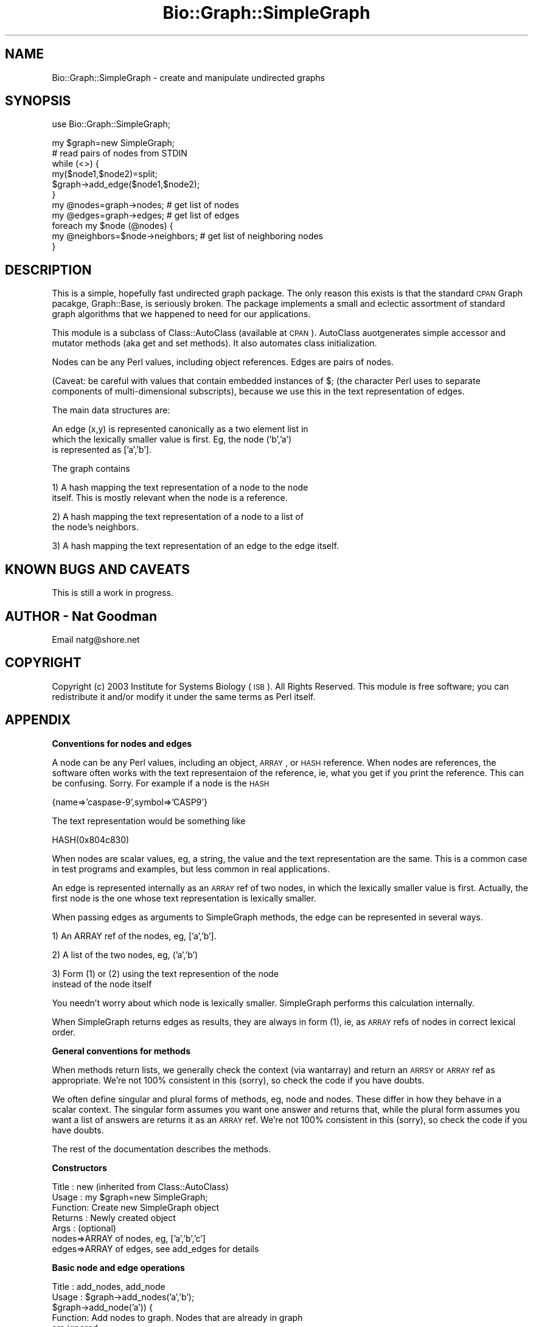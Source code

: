 .\" Automatically generated by Pod::Man v1.37, Pod::Parser v1.32
.\"
.\" Standard preamble:
.\" ========================================================================
.de Sh \" Subsection heading
.br
.if t .Sp
.ne 5
.PP
\fB\\$1\fR
.PP
..
.de Sp \" Vertical space (when we can't use .PP)
.if t .sp .5v
.if n .sp
..
.de Vb \" Begin verbatim text
.ft CW
.nf
.ne \\$1
..
.de Ve \" End verbatim text
.ft R
.fi
..
.\" Set up some character translations and predefined strings.  \*(-- will
.\" give an unbreakable dash, \*(PI will give pi, \*(L" will give a left
.\" double quote, and \*(R" will give a right double quote.  | will give a
.\" real vertical bar.  \*(C+ will give a nicer C++.  Capital omega is used to
.\" do unbreakable dashes and therefore won't be available.  \*(C` and \*(C'
.\" expand to `' in nroff, nothing in troff, for use with C<>.
.tr \(*W-|\(bv\*(Tr
.ds C+ C\v'-.1v'\h'-1p'\s-2+\h'-1p'+\s0\v'.1v'\h'-1p'
.ie n \{\
.    ds -- \(*W-
.    ds PI pi
.    if (\n(.H=4u)&(1m=24u) .ds -- \(*W\h'-12u'\(*W\h'-12u'-\" diablo 10 pitch
.    if (\n(.H=4u)&(1m=20u) .ds -- \(*W\h'-12u'\(*W\h'-8u'-\"  diablo 12 pitch
.    ds L" ""
.    ds R" ""
.    ds C` ""
.    ds C' ""
'br\}
.el\{\
.    ds -- \|\(em\|
.    ds PI \(*p
.    ds L" ``
.    ds R" ''
'br\}
.\"
.\" If the F register is turned on, we'll generate index entries on stderr for
.\" titles (.TH), headers (.SH), subsections (.Sh), items (.Ip), and index
.\" entries marked with X<> in POD.  Of course, you'll have to process the
.\" output yourself in some meaningful fashion.
.if \nF \{\
.    de IX
.    tm Index:\\$1\t\\n%\t"\\$2"
..
.    nr % 0
.    rr F
.\}
.\"
.\" For nroff, turn off justification.  Always turn off hyphenation; it makes
.\" way too many mistakes in technical documents.
.hy 0
.if n .na
.\"
.\" Accent mark definitions (@(#)ms.acc 1.5 88/02/08 SMI; from UCB 4.2).
.\" Fear.  Run.  Save yourself.  No user-serviceable parts.
.    \" fudge factors for nroff and troff
.if n \{\
.    ds #H 0
.    ds #V .8m
.    ds #F .3m
.    ds #[ \f1
.    ds #] \fP
.\}
.if t \{\
.    ds #H ((1u-(\\\\n(.fu%2u))*.13m)
.    ds #V .6m
.    ds #F 0
.    ds #[ \&
.    ds #] \&
.\}
.    \" simple accents for nroff and troff
.if n \{\
.    ds ' \&
.    ds ` \&
.    ds ^ \&
.    ds , \&
.    ds ~ ~
.    ds /
.\}
.if t \{\
.    ds ' \\k:\h'-(\\n(.wu*8/10-\*(#H)'\'\h"|\\n:u"
.    ds ` \\k:\h'-(\\n(.wu*8/10-\*(#H)'\`\h'|\\n:u'
.    ds ^ \\k:\h'-(\\n(.wu*10/11-\*(#H)'^\h'|\\n:u'
.    ds , \\k:\h'-(\\n(.wu*8/10)',\h'|\\n:u'
.    ds ~ \\k:\h'-(\\n(.wu-\*(#H-.1m)'~\h'|\\n:u'
.    ds / \\k:\h'-(\\n(.wu*8/10-\*(#H)'\z\(sl\h'|\\n:u'
.\}
.    \" troff and (daisy-wheel) nroff accents
.ds : \\k:\h'-(\\n(.wu*8/10-\*(#H+.1m+\*(#F)'\v'-\*(#V'\z.\h'.2m+\*(#F'.\h'|\\n:u'\v'\*(#V'
.ds 8 \h'\*(#H'\(*b\h'-\*(#H'
.ds o \\k:\h'-(\\n(.wu+\w'\(de'u-\*(#H)/2u'\v'-.3n'\*(#[\z\(de\v'.3n'\h'|\\n:u'\*(#]
.ds d- \h'\*(#H'\(pd\h'-\w'~'u'\v'-.25m'\f2\(hy\fP\v'.25m'\h'-\*(#H'
.ds D- D\\k:\h'-\w'D'u'\v'-.11m'\z\(hy\v'.11m'\h'|\\n:u'
.ds th \*(#[\v'.3m'\s+1I\s-1\v'-.3m'\h'-(\w'I'u*2/3)'\s-1o\s+1\*(#]
.ds Th \*(#[\s+2I\s-2\h'-\w'I'u*3/5'\v'-.3m'o\v'.3m'\*(#]
.ds ae a\h'-(\w'a'u*4/10)'e
.ds Ae A\h'-(\w'A'u*4/10)'E
.    \" corrections for vroff
.if v .ds ~ \\k:\h'-(\\n(.wu*9/10-\*(#H)'\s-2\u~\d\s+2\h'|\\n:u'
.if v .ds ^ \\k:\h'-(\\n(.wu*10/11-\*(#H)'\v'-.4m'^\v'.4m'\h'|\\n:u'
.    \" for low resolution devices (crt and lpr)
.if \n(.H>23 .if \n(.V>19 \
\{\
.    ds : e
.    ds 8 ss
.    ds o a
.    ds d- d\h'-1'\(ga
.    ds D- D\h'-1'\(hy
.    ds th \o'bp'
.    ds Th \o'LP'
.    ds ae ae
.    ds Ae AE
.\}
.rm #[ #] #H #V #F C
.\" ========================================================================
.\"
.IX Title "Bio::Graph::SimpleGraph 3"
.TH Bio::Graph::SimpleGraph 3 "2008-07-07" "perl v5.8.8" "User Contributed Perl Documentation"
.SH "NAME"
Bio::Graph::SimpleGraph \- create and manipulate undirected graphs
.SH "SYNOPSIS"
.IX Header "SYNOPSIS"
.Vb 1
\&  use Bio::Graph::SimpleGraph;
.Ve
.PP
.Vb 11
\&  my $graph=new SimpleGraph;
\&  # read pairs of nodes from STDIN
\&  while (<>) {
\&    my($node1,$node2)=split;
\&    $graph->add_edge($node1,$node2);
\&  }
\&  my @nodes=graph->nodes;           # get list of nodes
\&  my @edges=graph->edges;           # get list of edges
\&  foreach my $node (@nodes) {
\&    my @neighbors=$node->neighbors; # get list of neighboring nodes
\&  }
.Ve
.SH "DESCRIPTION"
.IX Header "DESCRIPTION"
This is a simple, hopefully fast undirected graph package. The only
reason this exists is that the standard \s-1CPAN\s0 Graph pacakge,
Graph::Base, is seriously broken.  The package implements a small and
eclectic assortment of standard graph algorithms that we happened to
need for our applications.
.PP
This module is a subclass of Class::AutoClass (available at \s-1CPAN\s0).
AutoClass auotgenerates simple accessor and mutator methods (aka get
and set methods).  It also automates class initialization.
.PP
Nodes can be any Perl values, including object references. Edges are 
pairs of nodes. 
.PP
(Caveat: be careful with values that contain embedded instances of $;
(the character Perl uses to separate components of multi-dimensional
subscripts), because we use this in the text representation of edges.
.PP
The main data structures are:
.PP
.Vb 3
\&  An edge (x,y) is represented canonically as a two element list in
\&  which the lexically smaller value is first.  Eg, the node ('b','a')
\&  is represented as ['a','b'].
.Ve
.PP
.Vb 1
\&  The graph contains
.Ve
.PP
.Vb 2
\&  1) A hash mapping the text representation of a node to the node
\&     itself.  This is mostly relevant when the node is a reference.
.Ve
.PP
.Vb 2
\&  2) A hash mapping the text representation of a node to a list of 
\&     the node's neighbors.
.Ve
.PP
.Vb 1
\&  3) A hash mapping the text representation of an edge to the edge itself.
.Ve
.SH "KNOWN BUGS AND CAVEATS"
.IX Header "KNOWN BUGS AND CAVEATS"
This is still a work in progress.
.SH "AUTHOR \- Nat Goodman"
.IX Header "AUTHOR - Nat Goodman"
Email natg@shore.net
.SH "COPYRIGHT"
.IX Header "COPYRIGHT"
Copyright (c) 2003 Institute for Systems Biology (\s-1ISB\s0). All Rights Reserved.
This module is free software; you can redistribute it and/or modify
it under the same terms as Perl itself.
.SH "APPENDIX"
.IX Header "APPENDIX"
.Sh "Conventions for nodes and edges"
.IX Subsection "Conventions for nodes and edges"
A node can be any Perl values, including an object, \s-1ARRAY\s0, or \s-1HASH\s0
reference.  When nodes are references, the software often works with
the text representaion of the reference, ie, what you get if you print
the reference.  This can be confusing.  Sorry.  For example if a node
is the \s-1HASH\s0
.PP
.Vb 1
\&  {name=>'caspase-9',symbol=>'CASP9'}
.Ve
.PP
The text representation would be something like
.PP
.Vb 1
\&  HASH(0x804c830)
.Ve
.PP
When nodes are scalar values, eg, a string, the value and the text
representation are the same.  This is a common case in test programs
and examples, but less common in real applications.
.PP
An edge is represented internally as an \s-1ARRAY\s0 ref of two nodes, in
which the lexically smaller value is first.  Actually, the first node
is the one whose text representation is lexically smaller.
.PP
When passing edges as arguments to SimpleGraph methods, the edge can
be represented in several ways.
.PP
.Vb 1
\&  1) An ARRAY ref of the nodes, eg, ['a','b'].
.Ve
.PP
.Vb 1
\&  2) A list of the two nodes, eg, ('a','b')
.Ve
.PP
.Vb 2
\&  3) Form (1) or (2) using the text represention of the node 
\&     instead of the node itself
.Ve
.PP
You needn't worry about which node is lexically smaller.  SimpleGraph
performs this calculation internally.
.PP
When SimpleGraph returns edges as results, they are always in form
(1), ie, as \s-1ARRAY\s0 refs of nodes in correct lexical order.
.Sh "General conventions for methods"
.IX Subsection "General conventions for methods"
When methods return lists, we generally check the context (via
wantarray) and return an \s-1ARRSY\s0 or \s-1ARRAY\s0 ref as appropriate.  We're not
100% consistent in this (sorry), so check the code if you have doubts.
.PP
We often define singular and plural forms of methods, eg, node and
nodes.  These differ in how they behave in a scalar context.  The
singular form assumes you want one answer and returns that, while the
plural form assumes you want a list of answers are returns it as an
\&\s-1ARRAY\s0 ref.  We're not 100% consistent in this (sorry), so check the
code if you have doubts.
.PP
The rest of the documentation describes the methods.
.Sh "Constructors"
.IX Subsection "Constructors"
.Vb 7
\& Title   : new (inherited from Class::AutoClass)
\& Usage   : my $graph=new SimpleGraph;
\& Function: Create new SimpleGraph object
\& Returns : Newly created object
\& Args    : (optional)
\&           nodes=>ARRAY of nodes, eg, ['a','b','c']
\&           edges=>ARRAY of edges, see add_edges for details
.Ve
.Sh "Basic node and edge operations"
.IX Subsection "Basic node and edge operations"
.Vb 8
\& Title   : add_nodes, add_node
\& Usage   : $graph->add_nodes('a','b');
\&           $graph->add_node('a')) {
\& Function: Add nodes to graph. Nodes that are already in graph
\&           are ignored.
\& Args    : ARRAY of nodes.
\& Returns : Nothing useful
\& Note    : Singular and plural forms are synonymous
.Ve
.PP
.Vb 12
\& Title   : add_edges, add_edge
\& Usage   : $graph->add_edges('a','b',['b','c']);
\&           $graph->add_edge('c','d')) {
\& Function: Add edges to graph. 
\&           Edges that are already in graph are not added again, but
\&           are placed in a separate 'duplicate edges' list.
\&           Automatically adds any nodes that are not yet in the graph.
\& Args    : ARRAY of edges in any of the forms described in the
\&           previous section.  The forms can be mixed as shown in
\&           the Usage here.
\& Returns : Nothing useful
\& Note    : Singular and plural forms are synonymous
.Ve
.PP
.Vb 14
\& Title   : nodes
\& Usage   : my @nodes=$graph->nodes;
\&           if (@{$graph->nodes('a','b')}==2) {
\&             print "a, b are both nodes\en";
\&           }
\& Function: Return all nodes or the given ones.  
\&           With no args returns all nodes.  
\&           With args, returns the nodes corresponding to each arg, or
\&           undef if the arg is not a node.  Useful for testing whether
\&           a given value is a node in the graph.
\& Args    : (optional)
\&           ARRAY of nodes or text representations of nodes
\& Returns : ARRAY or ARRAY ref of nodes (for args that correspond to
\&           nodes), or undef (for args that are not nodes)
.Ve
.PP
.Vb 16
\& Title   : edges
\& Usage   : my @edges=$graph->edges;
\&           if (@{$graph->edges('a','b',['b','c'])}==2) {
\&             print "[a,b] and [b,c] are both edges\en";
\&           }
\& Function: Return all edges or the given ones.  
\&           With no args returns all edges.  
\&           With args, returns the edges corresponding to each arg, or
\&           undef if the arg is not a edge.  Useful for testing whether
\&           a given value is a edge in the graph.
\& Args    : (optional)
\&           One or more edges in any of the forms described in the
\&           previous section.  The forms can be mixed as shown in
\&           the Usage here.
\& Returns : ARRAY or ARRAY ref of edges for args that correspond to
\&           edges), or undef (for args that are not edges)
.Ve
.PP
.Vb 15
\& Title   : node
\& Usage   : if ($graph->node('a')) {
\&             print "a is a node\en";
\&           }
\& Function: Test whether a value is a node in the graph, or map the
\&           text representation of a node to the node itself.  The
\&           method can also be fed a list of values (like the 'nodes'
\&           method) and it will test all of them.
\& Args    : Usually, a single node.
\&           The function also accepts a list of nodes.
\& Returns : In scalar context (the usual case): the node corresponding
\&           to the arg (if there's just one), or the node corresponding
\&           to the first arg (if a list of args were provided, which is
\&           kind of dumb in this case), or undef if the arg is not a
\&           node.
.Ve
.PP
.Vb 3
\&           In array context, it behaves just like 'nodes', returning
\&           an ARRAY of nodes (for args that correspond to nodes), or
\&           undef (for args that are not nodes)
.Ve
.PP
.Vb 19
\& Title   : edge
\& Usage   : if ($graph->edge('a','b')) {
\&             print "a,b is a edge\en";
\&           }
\&           if ($graph->edge(['a','b'])) {
\&             print "[a,b] is a edge\en";
\&           }
\& Function: Test whether a value is a edge in the graph, or map the
\&           text representation of a edge to the edge itself.  The
\&           method can also be fed a list of edges (like the 'edges'
\&           method) and it will test all of them.
\& Args    : Usually, a single edge.  Same format as 'edges'
\&           The function also accepts a list of edges, exactly like 
\&           'edges'
\& Returns : In scalar context (the usual case): the edge corresponding
\&           to the arg (if there's just one), or the or the edge
\&           corresponding to the first arg (if a list of args were
\&           provided, which is kind of dumb in this case), or undef if
\&           the arg is not a edge.
.Ve
.PP
.Vb 3
\&           In array context, it behaves just like 'edge's, returning
\&           an ARRAY of edges (for args that correspond to edges), or
\&           undef (for args that are not edges)
.Ve
.PP
.Vb 11
\& Title   : has_nodes, has_node
\& Usage   : if ($graph->has_nodes('a','b')) {
\&             print "a, b are both nodes\en";
\&           }
\&           if ($graph->has_node('a')) {
\&             print "a is a node\en";
\&           }
\& Function: Return true is all args are nodes.
\& Args    : ARRAY of nodes or text representations of nodes
\& Returns : Boolean
\& Note    : Singular and plural forms are synonymous
.Ve
.PP
.Vb 11
\& Title   : has_edges
\& Usage   : if ($graph->has_edges('a','b',['b','c'])) {
\&             print "[a,b] and [b,c] are both edges\en";
\&           }
\&           if ($graph->has_edge('a','b')) {
\&             print "[a,b] is an edge\en";
\&           }
\& Function: Return true is all args are edges.
\& Args    : ARRAY of edges in the forms described in the section above
\& Returns : Boolean
\& Note    : Singular and plural forms are synonymous
.Ve
.PP
.Vb 14
\& Title   : neighbors, neighbor
\& Usage   : my @nodes=$graph->neighbors($node)
\&           my @nodes=$graph->neighbors($node,'node')
\&           my @edges=$graph->neighbors($edge,'edge');
\& Function: Return the node or edge neighbors of a given node or edge.
\& Args    : (mandatory)
\&           $source: node or edge whose neighbors are sought
\&           (optional)
\&           $what: the word 'node' or 'edge' (actually, anything starting
\&                  with 'n' or 'e' will do)
\&                  default: 'node'
\& Returns : ARRAY or ARRAY ref of nodes or edges
\& Note    : Singular and plural forms are synonymous. This may not be
\&           right.
.Ve
.PP
.Vb 6
\& Title   : dup_edges
\& Usage   : my @dups=$graph->dup_edges;
\& Function: Return duplicate edges
\& Args    : None
\& Returns : ARRAY or ARRAY ref of edges that have been added more than
\&           once.
.Ve
.Sh "Graph properties"
.IX Subsection "Graph properties"
.Vb 7
\& Title   : is_connected
\& Usage   : if ($graph->is_connected) {
\&             print "graph has only one connected component\en";
\&           }
\& Function: Return true if the graph is connected
\& Args    : None
\& Returns : Boolean
.Ve
.PP
.Vb 7
\& Title   : is_empty
\& Usage   : if ($graph->is_empty) {
\&             print "graph has no nodes or edges\en";
\&           }
\& Function: Return true if the graph is empty, ie, has no nodes or edges
\& Args    : None
\& Returns : Boolean
.Ve
.PP
.Vb 8
\& Title   : is_tree
\& Usage   : if ($graph->is_tree) {
\&             print "graph is a tree\en";
\&           }
\& Function: Return true if the graph is a tree, ie, it's connected and
\&           has no cycles
\& Args    : None
\& Returns : Boolean
.Ve
.PP
.Vb 8
\& Title   : is_forest
\& Usage   : if ($graph->is_forest) {
\&             print "graph is a forest\en";
\&           }
\& Function: Return true if the graph is a forest, ie, it has no cycles
\&           but may not be connected
\& Args    : None
\& Returns : Boolean
.Ve
.PP
.Vb 7
\& Title   : is_cyclic
\& Usage   : if ($graph->is_cyclic) {
\&             print "graph contains at least one cycle\en";
\&           }
\& Function: Return true if the graph is a cyclic.
\& Args    : None
\& Returns : Boolean
.Ve
.PP
.Vb 6
\& Title   : density
\& Usage   : my $density=$graph->density
\& Function: Compute graph 'density' which is the number of edges
\&           divided by the maximum possible number of edges
\& Args    : None
\& Returns : Number
.Ve
.Sh "Graph operations"
.IX Subsection "Graph operations"
.Vb 7
\& Title   : subgraph
\& Usage   : my $subgraph=$graph->subgraph('a','b','c');
\& Function: Compute node subgraph. Constructs a new graph whose nodes
\&           are the arguments, and whose edges are the edges of the
\&           original graph that only involve the given nodes.
\& Args    : ARRAY of nodes or text representations of nodes
\& Returns : New graph
.Ve
.PP
.Vb 8
\& Title   : neighbor_subgraph
\& Usage   : my $subgraph=$graph->subgraph('a');
\& Function: Construct node subgraph graph whose nodes are the given
\&           node and its neighbors.  are the arguments, and whose edges
\&           are the edges of the original graph that only involve the
\&           given nodes.
\& Args    : Node or text representations of node
\& Returns : New graph
.Ve
.PP
.Vb 8
\& Title   : union
\& Usage   : my $union=$graph->union($other_graph);
\& Function: Construct new graph whose nodes are the union of the nodes
\&           of the current graph and $other_graph, and whose edges are
\&           the union of the edges of the current graph and
\&           $other_graph.
\& Args    : $other_graph: a graph
\& Returns : New graph
.Ve
.PP
.Vb 8
\& Title   : intersection
\& Usage   : my $intersection=$graph->intersection($other_graph);
\& Function: Construct new graph whose nodes are the intersection of the
\&           nodes of the current graph and $other_graph, and whose
\&           edges are the intersection of the edges of the current
\&           graph and $other_graph.
\& Args    : $other_graph: a graph
\& Returns : New graph
.Ve
.Sh "Graph algorithms"
.IX Subsection "Graph algorithms"
.Vb 20
\& Title   : traversal
\& Usage   : my $traversal=$graph->traversal('a','depth first','node');
\&           my @nodes;
\&           while (my $node=$traversal->get_next) {
\&             push(@nodes,$node);
\&           }
\&           my $traversal=$graph->traversal('a','depth first','node');
\&           my @nodes=$traversal->get_all;
\& Function: Do node or edge traversal in depth or breadth first order.
\& Args    : (optional)
\&           $start: starting node or edge for traversal
\&                   default: software picks arbitrary start
\&           $order: 'depth first' or 'breadth first' (actually,
\&                   anything starting with 'd' or 'b' will do)
\&                   default: 'depth first'
\&           $what: 'node' or 'edge' (actually, anything starting
\&                  with 'n' or 'e' will do)
\&                  default: 'node'
\& Returns : SimpleGraph::Traversal object
\&           This is an iterator with the following methods:
.Ve
.PP
.Vb 8
\&           get_next: get next item in traversal or undef if 
\&                     traversal is exhausted
\&           get_this: get current item in traversal
\&           get_all : get all remaining items in traversal as
\&                     ARRAY (in array context) or ARRAY ref
\&           has_next: return true if there are more items in
\&                     traversal, else undef
\&           reset   : restart traversal
.Ve
.PP
.Vb 3
\& Note    : It's also possible, and perhaps easier, to perform a
\&           traversal by creating a SimpleGraph::Traversal object
\&           directly.  The constructor is
.Ve
.PP
.Vb 2
\&           new SimpleGraph::Traversal(-graph=>$graph,-start=>$start,
\&                                      -order=>$order,-what=>$what)
.Ve
.PP
.Vb 8
\& Title   : node_traversal
\& Usage   : my $traversal=$graph->node_traversal('a','depth first');
\&           my @nodes;
\&           while (my $node=$traversal->get_next) {
\&             push(@nodes,$node);
\&           }
\&           my $traversal=$graph->node_traversal('a','depth first');;
\&           my @nodes;
.Ve
.PP
.Vb 1
\&           my @nodes;
.Ve
.PP
.Vb 10
\&           my @nodes=$traversal->get_all;
\& Function: Do node traversal in depth or breadth first order.
\&           Wrapper for 'traversal' method. See above.
\& Args    : (optional)
\&           $start: starting node for traversal
\&                   default: software picks arbitrary start
\&           $order: 'depth first' or 'breadth first' (actually,
\&                   anything starting with 'd' or 'b' will do)
\&                   default: 'depth first'
\& Returns : SimpleGraph::Traversal object
.Ve
.PP
.Vb 17
\& Title   : edge_traversal
\& Usage   : my $traversal=$graph->edge_traversal('a','depth first');
\&           my @edges;
\&           while (my $edge=$traversal->get_next) {
\&             push(@edges,$edge);
\&           }
\&           my $traversal=$graph->edge_traversal('a','depth first');
\&           my @edges=$traversal->get_all;
\& Function: Do edge traversal in depth or breadth first order.
\&           Wrapper for 'traversal' method. See above.
\& Args    : (optional)
\&           $start: starting edge for traversal
\&                   default: software picks arbitrary start
\&           $order: 'depth first' or 'breadth first' (actually,
\&                   anything starting with 'd' or 'b' will do)
\&                   default: 'depth first'
\& Returns : SimpleGraph::Traversal object
.Ve
.PP
.Vb 15
\& Title   : components
\& Usage   : my @components=$graph->components;
\&           for my $component (@components) {
\&             my @nodes=$component->nodes;
\&             my @edges=$component->edges;
\&           }
\& Function: Compute the connected components of the graph.  A connected
\&           component is a maximal connected subgraph.  'Connected'
\&           means you can get from any node of the component to any
\&           other by following a path.  'Maximal' means that every node
\&           you can reach from the component is in the component.
\& Args    : None
\& Returns : ARRAY or ARRAY ref of SimpleGraphs
\& Note    : The software caches the components once computed, so it's efficient
\&           to call this repeatedly.
.Ve
.PP
.Vb 12
\& Title   : shortest_paths
\& Usage   : my @paths=$graph->shortest_paths;
\&           for my $path (@paths) {
\&             my @nodes_on_path=@$path;
\&             my $start=$nodes_on_path[0];
\&             my $end=$nodes_on_path[$#nodes_on_path];
\&           }
\& Function: Compute shortest path between each pair of nodes.
\& Args    : None
\& Returns : ARRAY or ARRAY ref of paths, where each path is an ARRAY
\&           ref of nodes.  The result contains one path for each pair
\&           of nodes for which a path exists.
.Ve
.PP
.Vb 14
\& Title   : connected_nodesets
\& Usage   : my @nodesets=$graph->connected_nodesets;
\&           for my $nodeset (@nodesets) {
\&             my @nodes=@$nodeset;
\&           }
\& Function: Compute all sets of nodes that form connected subgraphs. 
\&           A connected nodeset is a set of nodes such that it's
\&           possible to get from any node to any other by following a
\&           path that only includes nodes in the set. 
\& Args    : None
\& Returns : ARRAY or ARRAY ref of nodeset, where each nodeset is an ARRAY
\&           ref of nodes.  
\& Note    : Use with caution.  The number of nodesets is very
\&           large for graphs that are highly connected.
.Ve
.PP
.Vb 7
\& Title   : connected_subgraphs
\& Usage   : my @subgraphs=$graph->connected_subgraphs;
\& Function: Compute all connected subgraphs of the current graph.
\& Args    : None
\& Returns : ARRAY or ARRAY ref of subgraphs
\& Note    : Use with caution.  The number of connected subgraphs is
\&           very large for graphs that are highly connected.
.Ve
